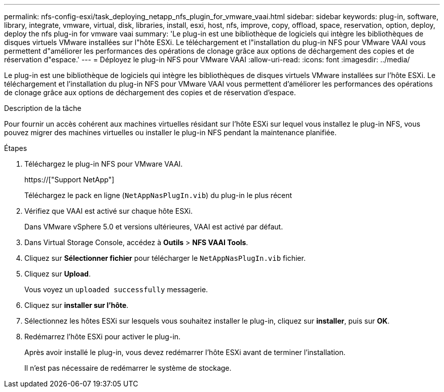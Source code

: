 ---
permalink: nfs-config-esxi/task_deploying_netapp_nfs_plugin_for_vmware_vaai.html 
sidebar: sidebar 
keywords: plug-in, software, library, integrate, vmware, virtual, disk, libraries, install, esxi, host, nfs, improve, copy, offload, space, reservation, option, deploy, deploy the nfs plug-in for vmware vaai 
summary: 'Le plug-in est une bibliothèque de logiciels qui intègre les bibliothèques de disques virtuels VMware installées sur l"hôte ESXi. Le téléchargement et l"installation du plug-in NFS pour VMware VAAI vous permettent d"améliorer les performances des opérations de clonage grâce aux options de déchargement des copies et de réservation d"espace.' 
---
= Déployez le plug-in NFS pour VMware VAAI
:allow-uri-read: 
:icons: font
:imagesdir: ../media/


[role="lead"]
Le plug-in est une bibliothèque de logiciels qui intègre les bibliothèques de disques virtuels VMware installées sur l'hôte ESXi. Le téléchargement et l'installation du plug-in NFS pour VMware VAAI vous permettent d'améliorer les performances des opérations de clonage grâce aux options de déchargement des copies et de réservation d'espace.

.Description de la tâche
Pour fournir un accès cohérent aux machines virtuelles résidant sur l'hôte ESXi sur lequel vous installez le plug-in NFS, vous pouvez migrer des machines virtuelles ou installer le plug-in NFS pendant la maintenance planifiée.

.Étapes
. Téléchargez le plug-in NFS pour VMware VAAI.
+
https://["Support NetApp"]

+
Téléchargez le pack en ligne (`NetAppNasPlugIn.vib`) du plug-in le plus récent

. Vérifiez que VAAI est activé sur chaque hôte ESXi.
+
Dans VMware vSphere 5.0 et versions ultérieures, VAAI est activé par défaut.

. Dans Virtual Storage Console, accédez à *Outils* > *NFS VAAI Tools*.
. Cliquez sur *Sélectionner fichier* pour télécharger le `NetAppNasPlugIn.vib` fichier.
. Cliquez sur *Upload*.
+
Vous voyez un `uploaded successfully` messagerie.

. Cliquez sur *installer sur l'hôte*.
. Sélectionnez les hôtes ESXi sur lesquels vous souhaitez installer le plug-in, cliquez sur *installer*, puis sur *OK*.
. Redémarrez l'hôte ESXi pour activer le plug-in.
+
Après avoir installé le plug-in, vous devez redémarrer l'hôte ESXi avant de terminer l'installation.

+
Il n'est pas nécessaire de redémarrer le système de stockage.


